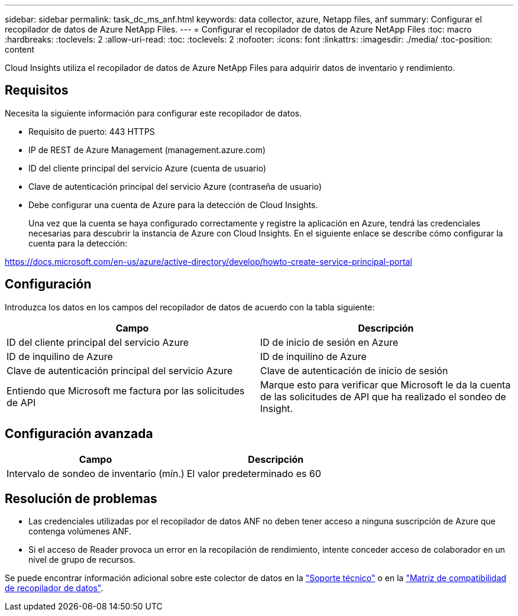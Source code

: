 ---
sidebar: sidebar 
permalink: task_dc_ms_anf.html 
keywords: data collector, azure, Netapp files, anf 
summary: Configurar el recopilador de datos de Azure NetApp Files. 
---
= Configurar el recopilador de datos de Azure NetApp Files
:toc: macro
:hardbreaks:
:toclevels: 2
:allow-uri-read: 
:toc: 
:toclevels: 2
:nofooter: 
:icons: font
:linkattrs: 
:imagesdir: ./media/
:toc-position: content


[role="lead"]
Cloud Insights utiliza el recopilador de datos de Azure NetApp Files para adquirir datos de inventario y rendimiento.



== Requisitos

Necesita la siguiente información para configurar este recopilador de datos.

* Requisito de puerto: 443 HTTPS
* IP de REST de Azure Management (management.azure.com)
* ID del cliente principal del servicio Azure (cuenta de usuario)
* Clave de autenticación principal del servicio Azure (contraseña de usuario)
* Debe configurar una cuenta de Azure para la detección de Cloud Insights.
+
Una vez que la cuenta se haya configurado correctamente y registre la aplicación en Azure, tendrá las credenciales necesarias para descubrir la instancia de Azure con Cloud Insights. En el siguiente enlace se describe cómo configurar la cuenta para la detección:



https://docs.microsoft.com/en-us/azure/active-directory/develop/howto-create-service-principal-portal[]



== Configuración

Introduzca los datos en los campos del recopilador de datos de acuerdo con la tabla siguiente:

[cols="2*"]
|===
| Campo | Descripción 


| ID del cliente principal del servicio Azure | ID de inicio de sesión en Azure 


| ID de inquilino de Azure | ID de inquilino de Azure 


| Clave de autenticación principal del servicio Azure | Clave de autenticación de inicio de sesión 


| Entiendo que Microsoft me factura por las solicitudes de API | Marque esto para verificar que Microsoft le da la cuenta de las solicitudes de API que ha realizado el sondeo de Insight. 
|===


== Configuración avanzada

[cols="2*"]
|===
| Campo | Descripción 


| Intervalo de sondeo de inventario (mín.) | El valor predeterminado es 60 
|===


== Resolución de problemas

* Las credenciales utilizadas por el recopilador de datos ANF no deben tener acceso a ninguna suscripción de Azure que contenga volúmenes ANF.
* Si el acceso de Reader provoca un error en la recopilación de rendimiento, intente conceder acceso de colaborador en un nivel de grupo de recursos.


Se puede encontrar información adicional sobre este colector de datos en la link:concept_requesting_support.html["Soporte técnico"] o en la link:https://docs.netapp.com/us-en/cloudinsights/CloudInsightsDataCollectorSupportMatrix.pdf["Matriz de compatibilidad de recopilador de datos"].
